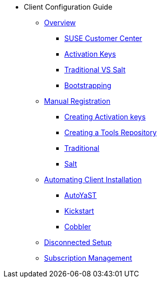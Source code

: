 * Client Configuration Guide
// Overview
** xref:client-cfg-overview.adoc#client-cfg-overview[Overview]
*** xref:client-cfg-scc.adoc#client-cfg-scc[SUSE Customer Center]
*** xref:client-cfg-activation-keys.adoc[Activation Keys]
*** xref:client-cfg-traditional-vs-salt.adoc[Traditional VS Salt]
*** xref:client-cfg-bootstrapping.adoc#client-cfg-bootstrapping[Bootstrapping]
// Registering Manually
** xref:client-cfg-reg-manual-overview.adoc[Manual Registration]
*** xref:client-cfg-creating-activation-keys.adoc[Creating Activation keys]
*** xref:client-cfg-tools-repository.adoc[Creating a Tools Repository]
*** xref:client-cfg-reg-manual-traditional.adoc[Traditional]
*** xref:client-cfg-reg-manual-salt.adoc#client-cfg-reg-manual-salt[Salt]
// Automating Installation
** xref:client-cfg-autoinstallation-methods.adoc[Automating Client Installation]
*** xref:client-cfg-autoinstallation-autoyast.adoc[AutoYaST]
*** xref:client-cfg-reg-with-bootstrap-kickstart.adoc[Kickstart]
*** xref:client-cfg-cobbler.adoc[Cobbler]
// Disconnected Setup
** xref:client-cfg-reg-with-bootstrap-disconnected.adoc[Disconnected Setup]
// Managing Subsriptions
** xref:client-cfg-subscription-management.adoc[Subscription Management]


